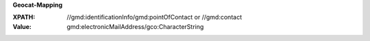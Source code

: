 **Geocat-Mapping**

:XPATH: //gmd:identificationInfo/gmd:pointOfContact or //gmd:contact
:Value: gmd:electronicMailAddress/gco:CharacterString

.. code-block:: xml
    :caption: ISO-19139_che XPath for ``dcat:contactPoint``: the first is taken in the following order

    //gmd:identificationInfo//gmd:pointOfContact[.//gmd:CI_RoleCode/@codeListValue = "pointOfContact"]//gmd:address//gmd:electronicMailAddress/gco:CharacterString
    //gmd:identificationInfo//gmd:pointOfContact[.//gmd:CI_RoleCode/@codeListValue = "owner"]//gmd:address//gmd:electronicMailAddress/gco:CharacterString
    //gmd:identificationInfo//gmd:pointOfContact[.//gmd:CI_RoleCode/@codeListValue = "publisher"]//gmd:address//gmd:electronicMailAddress/gco:CharacterString
    //gmd:identificationInfo//gmd:pointOfContact[.//gmd:CI_RoleCode/@codeListValue = "distributor"]//gmd:address//gmd:electronicMailAddress/gco:CharacterString
    //gmd:identificationInfo//gmd:pointOfContact[.//gmd:CI_RoleCode/@codeListValue = "custodian"]//gmd:address//gmd:electronicMailAddress/gco:CharacterString
    //gmd:contact//che:CHE_CI_ResponsibleParty//gmd:address//gmd:electronicMailAddress/gco:CharacterString
